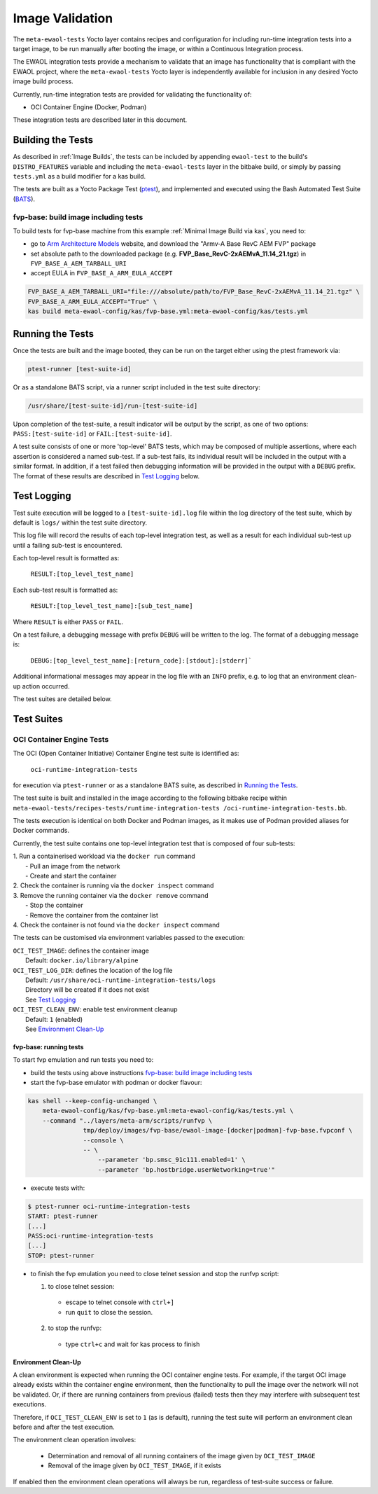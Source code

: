 Image Validation
=================

The ``meta-ewaol-tests`` Yocto layer contains recipes and configuration for
including run-time integration tests into a target image, to be run manually
after booting the image, or within a Continuous Integration process.

The EWAOL integration tests provide a mechanism to validate that an image has
functionality that is compliant with the EWAOL project, where the
``meta-ewaol-tests`` Yocto layer is independently available for inclusion in any
desired Yocto image build process.

Currently, run-time integration tests are provided for validating the
functionality of:

* OCI Container Engine (Docker, Podman)

These integration tests are described later in this document.

Building the Tests
------------------

As described in :ref:`Image Builds`, the tests can be included by
appending ``ewaol-test`` to the build's ``DISTRO_FEATURES`` variable and
including the ``meta-ewaol-tests`` layer in the bitbake build, or simply by
passing ``tests.yml`` as a build modifier for a kas build.

The tests are built as a Yocto Package Test (ptest_), and implemented and
executed using the Bash Automated Test Suite (BATS_).

.. _ptest: https://wiki.yoctoproject.org/wiki/Ptest
.. _BATS: https://github.com/bats-core/bats-core

fvp-base: build image including tests
^^^^^^^^^^^^^^^^^^^^^^^^^^^^^^^^^^^^^

To build tests for fvp-base machine from this example
:ref:`Minimal Image Build via kas`, you need to:

* go to `Arm Architecture Models`_ website, and download the "Armv-A Base RevC AEM FVP" package
* set absolute path to the downloaded package
  (e.g. **FVP_Base_RevC-2xAEMvA_11.14_21.tgz**) in ``FVP_BASE_A_AEM_TARBALL_URI``
* accept EULA in ``FVP_BASE_A_ARM_EULA_ACCEPT``

.. _Arm Architecture Models: https://developer.arm.com/tools-and-software/simulation-models/fixed-virtual-platforms/arm-ecosystem-models
.. code-block:: console

    FVP_BASE_A_AEM_TARBALL_URI="file:///absolute/path/to/FVP_Base_RevC-2xAEMvA_11.14_21.tgz" \
    FVP_BASE_A_ARM_EULA_ACCEPT="True" \
    kas build meta-ewaol-config/kas/fvp-base.yml:meta-ewaol-config/kas/tests.yml

Running the Tests
-----------------

Once the tests are built and the image booted, they can be run on the target
either using the ptest framework via:

.. code-block:: console

   ptest-runner [test-suite-id]

Or as a standalone BATS script, via a runner script included in the test suite
directory:

.. code-block:: console

   /usr/share/[test-suite-id]/run-[test-suite-id]

Upon completion of the test-suite, a result indicator will be output by the
script, as one of two options: ``PASS:[test-suite-id]`` or
``FAIL:[test-suite-id]``.

A test suite consists of one or more 'top-level' BATS tests, which may be
composed of multiple assertions, where each assertion is considered a named
sub-test. If a sub-test fails, its individual result will be included in the
output with a similar format. In addition, if a test failed then debugging
information will be provided in the output with a ``DEBUG`` prefix. The format
of these results are described in `Test Logging`_ below.

Test Logging
------------

Test suite execution will be logged to a ``[test-suite-id].log`` file within
the log directory of the test suite, which by default is ``logs/`` within the
test suite directory.

This log file will record the results of each top-level integration test, as
well as a result for each individual sub-test up until a failing sub-test is
encountered.

Each top-level result is formatted as:

    ``RESULT:[top_level_test_name]``

Each sub-test result is formatted as:

    ``RESULT:[top_level_test_name]:[sub_test_name]``

Where ``RESULT`` is either ``PASS`` or ``FAIL``.

On a test failure, a debugging message with prefix ``DEBUG`` will be written to
the log. The format of a debugging message is:

    ``DEBUG:[top_level_test_name]:[return_code]:[stdout]:[stderr]```

Additional informational messages may appear in the log file with an ``INFO``
prefix, e.g. to log that an environment clean-up action occurred.

The test suites are detailed below.

Test Suites
-----------

OCI Container Engine Tests
^^^^^^^^^^^^^^^^^^^^^^^^^^

The OCI (Open Container Initiative) Container Engine test suite is identified
as:

    ``oci-runtime-integration-tests``

for execution via ``ptest-runner`` or as a standalone BATS suite, as described
in `Running the Tests`_.

The test suite is built and installed in the image according to the following
bitbake recipe within ``meta-ewaol-tests/recipes-tests/runtime-integration-tests
/oci-runtime-integration-tests.bb``.

The tests execution is identical on both Docker and Podman images, as it makes
use of Podman provided aliases for Docker commands.

Currently, the test suite contains one top-level integration test that is
composed of four sub-tests:

| 1. Run a containerised workload via the ``docker run`` command
|  - Pull an image from the network
|  - Create and start the container
| 2. Check the container is running via the ``docker inspect`` command
| 3. Remove the running container via the ``docker remove`` command
|  - Stop the container
|  - Remove the container from the container list
| 4. Check the container is not found via the ``docker inspect`` command

The tests can be customised via environment variables passed to the execution:

|  ``OCI_TEST_IMAGE``: defines the container image
|    Default: ``docker.io/library/alpine``
|  ``OCI_TEST_LOG_DIR``: defines the location of the log file
|    Default: ``/usr/share/oci-runtime-integration-tests/logs``
|    Directory will be created if it does not exist
|    See `Test Logging`_
|  ``OCI_TEST_CLEAN_ENV``: enable test environment cleanup
|    Default: ``1`` (enabled)
|    See `Environment Clean-Up`_


fvp-base: running tests
"""""""""""""""""""""""

To start fvp emulation and run tests you need to:

* build the tests using above instructions `fvp-base: build image including tests`_
* start the fvp-base emulator with podman or docker flavour:

.. code-block:: console

    kas shell --keep-config-unchanged \
        meta-ewaol-config/kas/fvp-base.yml:meta-ewaol-config/kas/tests.yml \
        --command "../layers/meta-arm/scripts/runfvp \
                   tmp/deploy/images/fvp-base/ewaol-image-[docker|podman]-fvp-base.fvpconf \
                   --console \
                   -- \
                       --parameter 'bp.smsc_91c111.enabled=1' \
                       --parameter 'bp.hostbridge.userNetworking=true'"

* execute tests with:

.. code-block:: console

    $ ptest-runner oci-runtime-integration-tests
    START: ptest-runner
    [...]
    PASS:oci-runtime-integration-tests
    [...]
    STOP: ptest-runner

* to finish the fvp emulation you need to close telnet session
  and stop the runfvp script:

  1. to close telnet session:

    * escape to telnet console with ``ctrl+]``
    * run ``quit`` to close the session.

  2. to stop the runfvp:

    * type ``ctrl+c`` and wait for kas process to finish

Environment Clean-Up
""""""""""""""""""""

A clean environment is expected when running the OCI container engine tests.
For example, if the target OCI image already exists within the container engine
environment, then the functionality to pull the image over the network will not
be validated. Or, if there are running containers from previous (failed) tests
then they may interfere with subsequent test executions.

Therefore, if ``OCI_TEST_CLEAN_ENV`` is set to ``1`` (as is default), running
the test suite will perform an environment clean before and after the test
execution.

The environment clean operation involves:

    * Determination and removal of all running containers of the image given by
      ``OCI_TEST_IMAGE``
    * Removal of the image given by ``OCI_TEST_IMAGE``, if it exists

If enabled then the environment clean operations will always be run, regardless
of test-suite success or failure.
